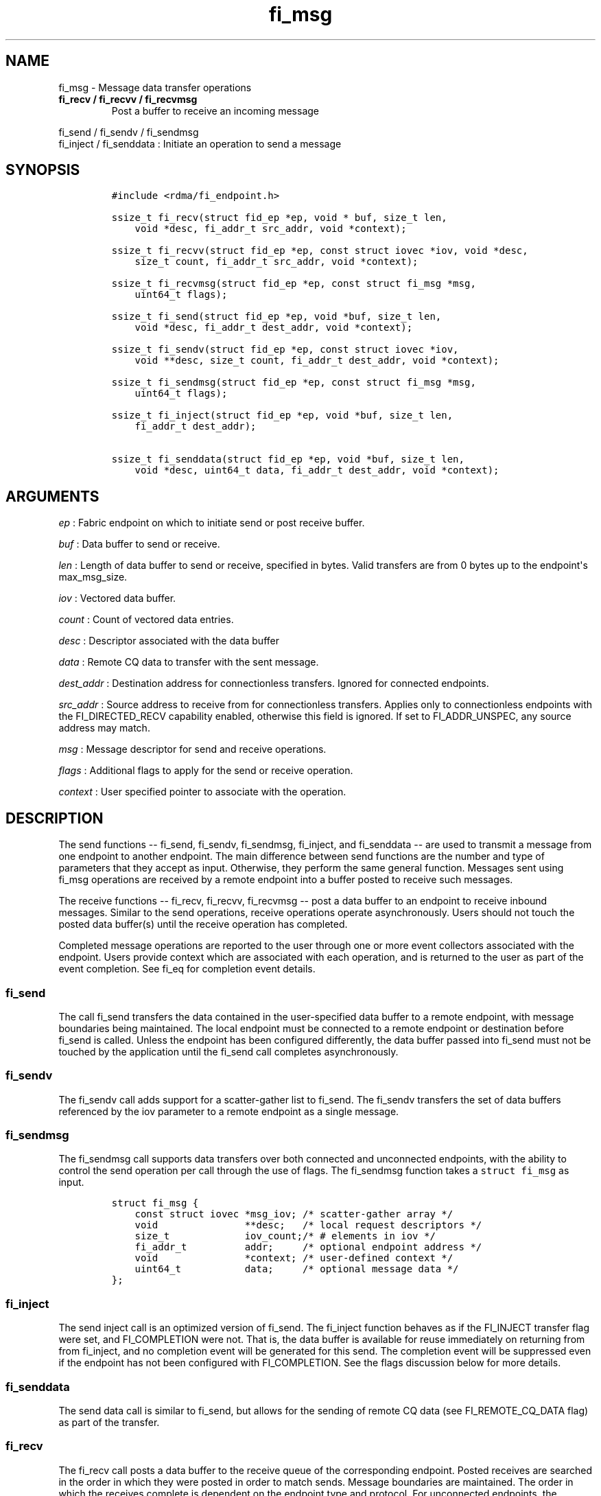 .TH fi_msg 3 "2015\-02\-06" "Libfabric Programmer\[aq]s Manual" "Libfabric v1.0.0rc3"
.SH NAME
.PP
fi_msg - Message data transfer operations
.TP
.B fi_recv / fi_recvv / fi_recvmsg
Post a buffer to receive an incoming message
.RS
.RE
.PP
fi_send / fi_sendv / fi_sendmsg
.PD 0
.P
.PD
fi_inject / fi_senddata : Initiate an operation to send a message
.SH SYNOPSIS
.IP
.nf
\f[C]
#include\ <rdma/fi_endpoint.h>

ssize_t\ fi_recv(struct\ fid_ep\ *ep,\ void\ *\ buf,\ size_t\ len,
\ \ \ \ void\ *desc,\ fi_addr_t\ src_addr,\ void\ *context);

ssize_t\ fi_recvv(struct\ fid_ep\ *ep,\ const\ struct\ iovec\ *iov,\ void\ *desc,
\ \ \ \ size_t\ count,\ fi_addr_t\ src_addr,\ void\ *context);

ssize_t\ fi_recvmsg(struct\ fid_ep\ *ep,\ const\ struct\ fi_msg\ *msg,
\ \ \ \ uint64_t\ flags);

ssize_t\ fi_send(struct\ fid_ep\ *ep,\ void\ *buf,\ size_t\ len,
\ \ \ \ void\ *desc,\ fi_addr_t\ dest_addr,\ void\ *context);

ssize_t\ fi_sendv(struct\ fid_ep\ *ep,\ const\ struct\ iovec\ *iov,
\ \ \ \ void\ **desc,\ size_t\ count,\ fi_addr_t\ dest_addr,\ void\ *context);

ssize_t\ fi_sendmsg(struct\ fid_ep\ *ep,\ const\ struct\ fi_msg\ *msg,
\ \ \ \ uint64_t\ flags);

ssize_t\ fi_inject(struct\ fid_ep\ *ep,\ void\ *buf,\ size_t\ len,
\ \ \ \ fi_addr_t\ dest_addr);

ssize_t\ fi_senddata(struct\ fid_ep\ *ep,\ void\ *buf,\ size_t\ len,
\ \ \ \ void\ *desc,\ uint64_t\ data,\ fi_addr_t\ dest_addr,\ void\ *context);
\f[]
.fi
.SH ARGUMENTS
.PP
\f[I]ep\f[] : Fabric endpoint on which to initiate send or post receive
buffer.
.PP
\f[I]buf\f[] : Data buffer to send or receive.
.PP
\f[I]len\f[] : Length of data buffer to send or receive, specified in
bytes.
Valid transfers are from 0 bytes up to the endpoint\[aq]s max_msg_size.
.PP
\f[I]iov\f[] : Vectored data buffer.
.PP
\f[I]count\f[] : Count of vectored data entries.
.PP
\f[I]desc\f[] : Descriptor associated with the data buffer
.PP
\f[I]data\f[] : Remote CQ data to transfer with the sent message.
.PP
\f[I]dest_addr\f[] : Destination address for connectionless transfers.
Ignored for connected endpoints.
.PP
\f[I]src_addr\f[] : Source address to receive from for connectionless
transfers.
Applies only to connectionless endpoints with the FI_DIRECTED_RECV
capability enabled, otherwise this field is ignored.
If set to FI_ADDR_UNSPEC, any source address may match.
.PP
\f[I]msg\f[] : Message descriptor for send and receive operations.
.PP
\f[I]flags\f[] : Additional flags to apply for the send or receive
operation.
.PP
\f[I]context\f[] : User specified pointer to associate with the
operation.
.SH DESCRIPTION
.PP
The send functions -- fi_send, fi_sendv, fi_sendmsg, fi_inject, and
fi_senddata -- are used to transmit a message from one endpoint to
another endpoint.
The main difference between send functions are the number and type of
parameters that they accept as input.
Otherwise, they perform the same general function.
Messages sent using fi_msg operations are received by a remote endpoint
into a buffer posted to receive such messages.
.PP
The receive functions -- fi_recv, fi_recvv, fi_recvmsg -- post a data
buffer to an endpoint to receive inbound messages.
Similar to the send operations, receive operations operate
asynchronously.
Users should not touch the posted data buffer(s) until the receive
operation has completed.
.PP
Completed message operations are reported to the user through one or
more event collectors associated with the endpoint.
Users provide context which are associated with each operation, and is
returned to the user as part of the event completion.
See fi_eq for completion event details.
.SS fi_send
.PP
The call fi_send transfers the data contained in the user-specified data
buffer to a remote endpoint, with message boundaries being maintained.
The local endpoint must be connected to a remote endpoint or destination
before fi_send is called.
Unless the endpoint has been configured differently, the data buffer
passed into fi_send must not be touched by the application until the
fi_send call completes asynchronously.
.SS fi_sendv
.PP
The fi_sendv call adds support for a scatter-gather list to fi_send.
The fi_sendv transfers the set of data buffers referenced by the iov
parameter to a remote endpoint as a single message.
.SS fi_sendmsg
.PP
The fi_sendmsg call supports data transfers over both connected and
unconnected endpoints, with the ability to control the send operation
per call through the use of flags.
The fi_sendmsg function takes a \f[C]struct\ fi_msg\f[] as input.
.IP
.nf
\f[C]
struct\ fi_msg\ {
\ \ \ \ const\ struct\ iovec\ *msg_iov;\ /*\ scatter-gather\ array\ */
\ \ \ \ void\ \ \ \ \ \ \ \ \ \ \ \ \ \ \ **desc;\ \ \ /*\ local\ request\ descriptors\ */
\ \ \ \ size_t\ \ \ \ \ \ \ \ \ \ \ \ \ iov_count;/*\ #\ elements\ in\ iov\ */
\ \ \ \ fi_addr_t\ \ \ \ \ \ \ \ \ \ addr;\ \ \ \ \ /*\ optional\ endpoint\ address\ */
\ \ \ \ void\ \ \ \ \ \ \ \ \ \ \ \ \ \ \ *context;\ /*\ user-defined\ context\ */
\ \ \ \ uint64_t\ \ \ \ \ \ \ \ \ \ \ data;\ \ \ \ \ /*\ optional\ message\ data\ */
};
\f[]
.fi
.SS fi_inject
.PP
The send inject call is an optimized version of fi_send.
The fi_inject function behaves as if the FI_INJECT transfer flag were
set, and FI_COMPLETION were not.
That is, the data buffer is available for reuse immediately on returning
from from fi_inject, and no completion event will be generated for this
send.
The completion event will be suppressed even if the endpoint has not
been configured with FI_COMPLETION.
See the flags discussion below for more details.
.SS fi_senddata
.PP
The send data call is similar to fi_send, but allows for the sending of
remote CQ data (see FI_REMOTE_CQ_DATA flag) as part of the transfer.
.SS fi_recv
.PP
The fi_recv call posts a data buffer to the receive queue of the
corresponding endpoint.
Posted receives are searched in the order in which they were posted in
order to match sends.
Message boundaries are maintained.
The order in which the receives complete is dependent on the endpoint
type and protocol.
For unconnected endpoints, the src_addr parameter can be used to
indicate that a buffer should be posted to receive incoming data from a
specific remote endpoint.
.SS fi_recvv
.PP
The fi_recvv call adds support for a scatter-gather list to fi_recv.
The fi_recvv posts the set of data buffers referenced by the iov
parameter to a receive incoming data.
.SS fi_recvmsg
.PP
The fi_recvmsg call supports posting buffers over both connected and
unconnected endpoints, with the ability to control the receive operation
per call through the use of flags.
The fi_recvmsg function takes a struct fi_msg as input.
.SH FLAGS
.PP
The fi_recvmsg and fi_sendmsg calls allow the user to specify flags
which can change the default message handling of the endpoint.
Flags specified with fi_recvmsg / fi_sendmsg override most flags
previously configured with the endpoint, except where noted (see
fi_endpoint).
The following list of flags are usable with fi_recvmsg and/or
fi_sendmsg.
.PP
\f[I]FI_REMOTE_CQ_DATA\f[] : Applies to fi_sendmsg and fi_senddata.
Indicates that remote CQ data is available and should be sent as part of
the request.
See fi_getinfo for additional details on FI_REMOTE_CQ_DATA.
.PP
\f[I]FI_COMPLETION\f[] : Indicates that a completion entry should be
generated for the specified operation.
The endpoint must be bound to an event queue with FI_COMPLETION that
corresponds to the specified operation, or this flag is ignored.
.PP
\f[I]FI_MORE\f[] : Indicates that the user has additional requests that
will immediately be posted after the current call returns.
Use of this flag may improve performance by enabling the provider to
optimize its access to the fabric hardware.
.PP
\f[I]FI_REMOTE_SIGNAL\f[] : Indicates that a completion event at the
target process should be generated for the given operation.
The remote endpoint must be configured with FI_REMOTE_SIGNAL, or this
flag will be ignored by the target.
.PP
\f[I]FI_INJECT\f[] : Applies to fi_sendmsg.
Indicates that the outbound data buffer should be returned to user
immediately after the send call returns, even if the operation is
handled asynchronously.
This may require that the underlying provider implementation copy the
data into a local buffer and transfer out of that buffer.
.PP
\f[I]FI_MULTI_RECV\f[] : Applies to posted receive operations.
This flag allows the user to post a single buffer that will receive
multiple incoming messages.
Received messages will be packed into the receive buffer until the
buffer has been consumed.
Use of this flag may cause a single posted receive operation to generate
multiple events as messages are placed into the buffer.
The placement of received data into the buffer may be subjected to
provider specific alignment restrictions.
The buffer will be freed from the endpoint when the available buffer
space falls below the network\[aq]s MTU size (see
FI_OPT_MIN_MULTI_RECV).
.PP
\f[I]FI_REMOTE_COMPLETE\f[] : Applies to fi_sendmsg.
Indicates that a completion should not be generated until the operation
has completed on the remote side.
.PP
\f[I]FI_FENCE\f[] : Applies to transmits.
Indicates that the requested operation, also known as the fenced
operation, be deferred until all previous operations targeting the same
target endpoint have completed.
.SH RETURN VALUE
.PP
Returns 0 on success.
On error, a negative value corresponding to fabric errno is returned.
Fabric errno values are defined in \f[C]rdma/fi_errno.h\f[].
.SH ERRORS
.PP
\f[I]-FI_EAGAIN\f[] : Indicates that the underlying provider currently
lacks the resources needed to initiate the requested operation.
This may be the result of insufficient internal buffering, in the case
of FI_INJECT, or processing queues are full.
The operation may be retried after additional provider resources become
available, usually through the completion of currently outstanding
operations.
.SH SEE ALSO
.PP
\f[C]fi_getinfo\f[](3), \f[C]fi_endpoint\f[](3), \f[C]fi_domain\f[](3),
\f[C]fi_eq\f[](3)
.SH AUTHORS
OpenFabrics.
